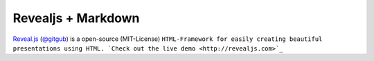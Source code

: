 Revealjs + Markdown
===================
.. Copyright (C) ALbert Mietus, 2018

.. post:: 2018/4/28
   :tags: revealjs, md
   :category: WebSlides

`Reveal.js <https://revealjs.com>`_ (`@gitgub <https://github.com/hakimel/reveal.js>`_) is a open-source (MIT-License)
``HTML-Framework for easily creating beautiful presentations using HTML. `Check out the live demo <http://revealjs.com>`_``

    


